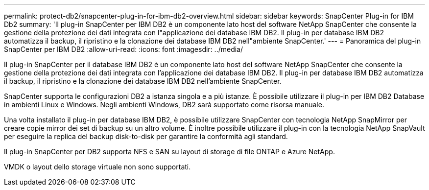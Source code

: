 ---
permalink: protect-db2/snapcenter-plug-in-for-ibm-db2-overview.html 
sidebar: sidebar 
keywords: SnapCenter Plug-in for IBM Db2 
summary: 'Il plug-in SnapCenter per IBM DB2 è un componente lato host del software NetApp SnapCenter che consente la gestione della protezione dei dati integrata con l"applicazione dei database IBM DB2. Il plug-in per database IBM DB2 automatizza il backup, il ripristino e la clonazione dei database IBM DB2 nell"ambiente SnapCenter.' 
---
= Panoramica del plug-in SnapCenter per IBM DB2
:allow-uri-read: 
:icons: font
:imagesdir: ../media/


[role="lead"]
Il plug-in SnapCenter per il database IBM DB2 è un componente lato host del software NetApp SnapCenter che consente la gestione della protezione dei dati integrata con l'applicazione dei database IBM DB2. Il plug-in per database IBM DB2 automatizza il backup, il ripristino e la clonazione dei database IBM DB2 nell'ambiente SnapCenter.

SnapCenter supporta le configurazioni DB2 a istanza singola e a più istanze. È possibile utilizzare il plug-in per IBM DB2 Database in ambienti Linux e Windows. Negli ambienti Windows, DB2 sarà supportato come risorsa manuale.

Una volta installato il plug-in per database IBM DB2, è possibile utilizzare SnapCenter con tecnologia NetApp SnapMirror per creare copie mirror dei set di backup su un altro volume. È inoltre possibile utilizzare il plug-in con la tecnologia NetApp SnapVault per eseguire la replica del backup disk-to-disk per garantire la conformità agli standard.

Il plug-in SnapCenter per DB2 supporta NFS e SAN su layout di storage di file ONTAP e Azure NetApp.

VMDK o layout dello storage virtuale non sono supportati.
